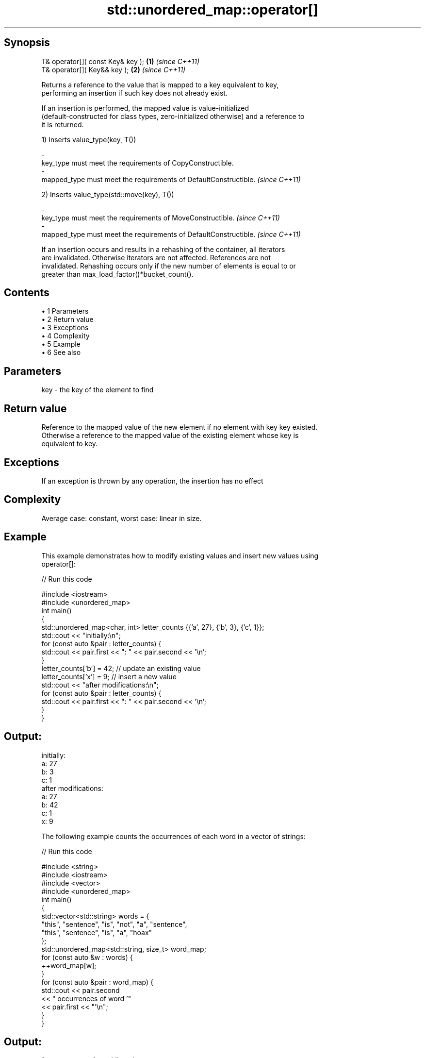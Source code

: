 .TH std::unordered_map::operator[] 3 "Apr 19 2014" "1.0.0" "C++ Standard Libary"
.SH Synopsis
   T& operator[]( const Key& key ); \fB(1)\fP \fI(since C++11)\fP
   T& operator[]( Key&& key );      \fB(2)\fP \fI(since C++11)\fP

   Returns a reference to the value that is mapped to a key equivalent to key,
   performing an insertion if such key does not already exist.

   If an insertion is performed, the mapped value is value-initialized
   (default-constructed for class types, zero-initialized otherwise) and a reference to
   it is returned.

   1) Inserts value_type(key, T())

   -
   key_type must meet the requirements of CopyConstructible.
   -
   mapped_type must meet the requirements of DefaultConstructible. \fI(since C++11)\fP

   2) Inserts value_type(std::move(key), T())

   -
   key_type must meet the requirements of MoveConstructible. \fI(since C++11)\fP
   -
   mapped_type must meet the requirements of DefaultConstructible. \fI(since C++11)\fP

   If an insertion occurs and results in a rehashing of the container, all iterators
   are invalidated. Otherwise iterators are not affected. References are not
   invalidated. Rehashing occurs only if the new number of elements is equal to or
   greater than max_load_factor()*bucket_count().

.SH Contents

     • 1 Parameters
     • 2 Return value
     • 3 Exceptions
     • 4 Complexity
     • 5 Example
     • 6 See also

.SH Parameters

   key - the key of the element to find

.SH Return value

   Reference to the mapped value of the new element if no element with key key existed.
   Otherwise a reference to the mapped value of the existing element whose key is
   equivalent to key.

.SH Exceptions

   If an exception is thrown by any operation, the insertion has no effect

.SH Complexity

   Average case: constant, worst case: linear in size.

.SH Example

   This example demonstrates how to modify existing values and insert new values using
   operator[]:

   
// Run this code

 #include <iostream>
 #include <unordered_map>
  
 int main()
 {
     std::unordered_map<char, int> letter_counts {{'a', 27}, {'b', 3}, {'c', 1}};
  
     std::cout << "initially:\\n";
     for (const auto &pair : letter_counts) {
         std::cout << pair.first << ": " << pair.second << '\\n';
     }
  
     letter_counts['b'] = 42;  // update an existing value
  
     letter_counts['x'] = 9;  // insert a new value
  
     std::cout << "after modifications:\\n";
     for (const auto &pair : letter_counts) {
         std::cout << pair.first << ": " << pair.second << '\\n';
     }
 }

.SH Output:

 initially:
 a: 27
 b: 3
 c: 1
 after modifications:
 a: 27
 b: 42
 c: 1
 x: 9

   The following example counts the occurrences of each word in a vector of strings:

   
// Run this code

 #include <string>
 #include <iostream>
 #include <vector>
 #include <unordered_map>
  
 int main()
 {
     std::vector<std::string> words = {
         "this", "sentence", "is", "not", "a", "sentence",
         "this", "sentence", "is", "a", "hoax"
     };
  
     std::unordered_map<std::string, size_t>  word_map;
     for (const auto &w : words) {
         ++word_map[w];
     }
  
     for (const auto &pair : word_map) {
         std::cout << pair.second
                   << " occurrences of word '"
                   << pair.first << "'\\n";
     }
 }

.SH Output:

 1 occurrences of word 'hoax'
 2 occurrences of word 'this'
 2 occurrences of word 'a'
 2 occurrences of word 'is'
 1 occurrences of word 'not'
 3 occurrences of word 'sentence'

.SH See also

   at access specified element with bounds checking
      \fI(public member function)\fP
